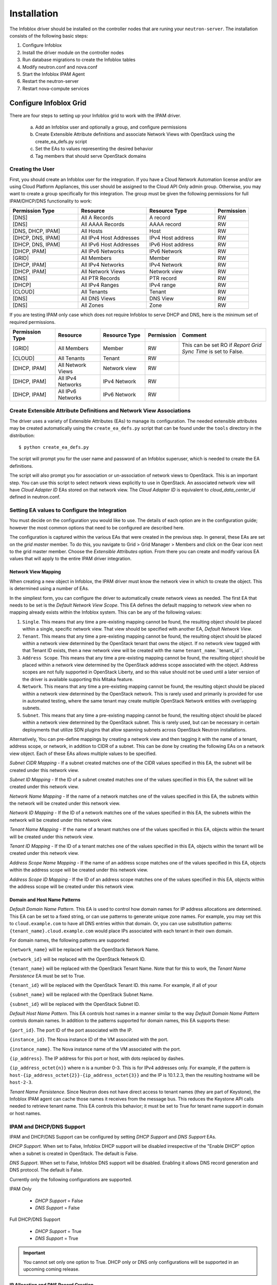 ============
Installation
============
The Infoblox driver should be installed on the controller nodes that are
runing your ``neutron-server``. The installation consists of the following
basic steps:

1) Configure Infoblox
2) Install the driver module on the controller nodes
3) Run database migrations to create the Infoblox tables
4) Modify neutron.conf and nova.conf
5) Start the Infoblox IPAM Agent
6) Restart the neutron-server
7) Restart nova-compute services


Configure Infoblox Grid
=======================
There are four steps to setting up your Infoblox grid to work with the IPAM
driver.

    a) Add an Infoblox user and optionally a group, and configure permissions
    b) Create Extensible Attribute definitions and associate Network Views with OpenStack using
       the create_ea_defs.py script
    c) Set the EAs to values representing the desired behavior
    d) Tag members that should serve OpenStack domains

Creating the User
-----------------
First, you should create an Infoblox user for the integration. If you have a Cloud
Network Automation license and/or are using Cloud Platform Appliances, this user should be assigned to the Cloud API Only
admin group. Otherwise, you may want to create a group specifically for this
integration. The group must be given the following permissions for full
IPAM/DHCP/DNS functionality to work:

.. list-table::
   :header-rows: 1
   :widths: 20 20 20 10

   * - Permission Type
     - Resource
     - Resource Type
     - Permission
   * - [DNS]
     - All A Records
     - A record
     - RW
   * - [DNS]
     - All AAAA Records
     - AAAA record
     - RW
   * - [DNS, DHCP, IPAM]
     - All Hosts
     - Host
     - RW
   * - [DHCP, DNS, IPAM]
     - All IPv4 Host Addresses
     - IPv4 Host address
     - RW
   * - [DHCP, DNS, IPAM]
     - All IPv6 Host Addresses
     - IPv6 Host address
     - RW
   * - [DHCP, IPAM]
     - All IPv6 Networks
     - IPv6 Network
     - RW
   * - [GRID]
     - All Members
     - Member
     - RW
   * - [DHCP, IPAM]
     - All IPv4 Networks
     - IPv4 Network
     - RW
   * - [DHCP, IPAM]
     - All Network Views
     - Network view
     - RW
   * - [DNS]
     - All PTR Records
     - PTR record
     - RW
   * - [DHCP]
     - All IPv4 Ranges
     - IPv4 range
     - RW
   * - [CLOUD]
     - All Tenants
     - Tenant
     - RW
   * - [DNS]
     - All DNS Views
     - DNS View
     - RW
   * - [DNS]
     - All Zones
     - Zone
     - RW

If you are testing IPAM only case which does not require Infoblox to serve DHCP and DNS, here is
the minimum set of required permissions.

.. list-table::
   :header-rows: 1
   :widths: 20 20 20 10 40

   * - Permission Type
     - Resource
     - Resource Type
     - Permission
     - Comment
   * - [GRID]
     - All Members
     - Member
     - RW
     - This can be set RO if `Report Grid Sync Time` is set to False.
   * - [CLOUD]
     - All Tenants
     - Tenant
     - RW
     -
   * - [DHCP, IPAM]
     - All Network Views
     - Network view
     - RW
     -
   * - [DHCP, IPAM]
     - All IPv4 Networks
     - IPv4 Network
     - RW
     -
   * - [DHCP, IPAM]
     - All IPv6 Networks
     - IPv6 Network
     - RW
     -

Create Extensible Attribute Definitions and Network View Associations
----------------------------------------------------------------------
The driver uses a variety of Extensible Attributes (EAs) to manage its
configuration. The needed extensible attributes may be created automatically
using the ``create_ea_defs.py`` script that can be found under the ``tools``
directory in the distribution::

    $ python create_ea_defs.py

The script will prompt you for the user name and password of an Infoblox superuser, which
is needed to create the EA definitions.

The script will also prompt you for association or un-association of
network views to OpenStack. This is an important step. You can use this script to select
network views explicitly to use in OpenStack. An associated network view will
have `Cloud Adapter ID` EAs stored on that network view. The `Cloud Adapter ID`
is equivalent to `cloud_data_center_id` defined in neutron.conf.

Setting EA values to Configure the Integration
----------------------------------------
You must decide on the configuration you would like to use. The details of each
option are in the configuration guide; however the most common options that
need to be configured are described here.

The configuration is captured within the various EAs that were created in the
previous step. In general, these EAs are set on the *grid master* member. To do
this, you navigate to Grid > Grid Manager > Members and click on the Gear icon
next to the grid master member. Choose the *Extensible Attributes* option. From
there you can create and modify various EA values that will apply to the entire
IPAM driver integration.

Network View Mapping
~~~~~~~~~~~~~~~~~~~~
When creating a new object in Infoblox, the IPAM driver must know the network
view in which to create the object. This is determined using a number of EAs.

In the simpliest form, you can configure the driver to automatically create
network views as needed. The first EA that needs to be set is the
`Default Network View Scope`. This EA defines the default mapping to network
view when no mapping already exists within the Infoblox system. This can be
any of the following values:

1) ``Single``. This means that any time a pre-existing mapping cannot be found,
   the resulting object should be placed within a single, specific network
   view. That view should be specified with another EA, `Default Network View`.

2) ``Tenant``. This means that any time a pre-existing mapping cannot be found,
   the resulting object should be placed within a network view determined by
   the OpenStack tenant that owns the object. If no network view tagged with
   that Tenant ID exists, then a new network view will be created with the name
   ``tenant_name``.``tenant_id``.

3) ``Address Scope``. This means that any time a pre-existing mapping cannot be
   found, the resulting object should be placed within a network view
   determined by the OpenStack address scope associated with the object.
   Address scopes are not fully supported in OpenStack Liberty, and so this
   value should not be used until a later version of the driver is available
   supporting this Mitaka feature.

4) ``Network``. This means that any time a pre-existing mapping cannot be
   found, the resulting object should be placed within a network view
   determined by the OpenStack network. This is rarely used and primarily is
   provided for use in automated testing, where the same tenant may create
   multiple OpenStack Network entities with overlapping subnets.

5) ``Subnet``. This means that any time a pre-existing mapping cannot be
   found, the resulting object should be placed within a network view
   determined by the OpenStack subnet. This is rarely used, but can be
   necessary in certain deployments that utilize SDN plugins that allow
   spanning subnets across OpenStack Neutron installations.

Alternatively, You can pre-define mappings by creating a network view and then
tagging it with the name of a tenant, address scope, or network, in addition to
CIDR of a subnet. This can be done by creating the following EAs on a network
view object. Each of these EAs allows multiple values to be specified.

`Subnet CIDR Mapping` - If a subnet created matches one of the CIDR values
specified in this EA, the subnet will be created under this network view.

`Subnet ID Mapping` - If the ID of a subnet created matches one of the values
specified in this EA, the subnet will be created under this network view.

`Network Name Mapping` - If the name of a network matches one of the values
specified in this EA, the subnets within the network will be created under this
network view.

`Network ID Mapping` - If the ID of a network matches one of the values
specified in this EA, the subnets within the network will be created under this
network view.

`Tenant Name Mapping` - If the name of a tenant matches one of the values
specified in this EA, objects within the tenant will be created under this
network view.

`Tenant ID Mapping` - If the ID of a tenant matches one of the values specified
in this EA, objects within the tenant will be created under this network view.

`Address Scope Name Mapping` - If the name of an address scope matches one of
the values specified in this EA, objects within the address scope will be
created under this network view.

`Address Scope ID Mapping` - If the ID of an address scope matches one of the
values specified in this EA, objects within the address scope will be created
under this network view.

Domain and Host Name Patterns
~~~~~~~~~~~~~~~~~~~~~~~~~~~~~

`Default Domain Name Pattern`. This EA is used to control how domain names for
IP address allocations are determined. This EA can be set to a fixed string,
or can use patterns to generate unique zone names. For example, you may set
this to ``cloud.example.com`` to have all DNS entries within that domain. Or,
you can use substitution patterns: ``{tenant_name}.cloud.example.com`` would
place IPs associated with each tenant in their own domain.

For domain names, the following patterns are supported:

``{network_name}`` will be replaced with the OpenStack Network Name.

``{network_id}`` will be replaced with the OpenStack Network ID.

``{tenant_name}`` will be replaced with the OpenStack Tenant Name. Note that
for this to work, the `Tenant Name Persistence` EA must be set to True.

``{tenant_id}`` will be replaced with the OpenStack Tenant ID.
this name. For example, if all of your

``{subnet_name}`` will be replaced with the OpenStack Subnet Name.

``{subnet_id}`` will be replaced with the OpenStack Subnet ID.

`Default Host Name Pattern`. This EA controls host names in a manner similar to
the way `Default Domain Name Pattern` controls domain names. In addition to the
patterns supported for domain names, this EA supports these:

``{port_id}``. The port ID of the port associated with the IP.

``{instance_id}``. The Nova instance ID of the VM associated with the port.

``{instance_name}``. The Nova instance name of the VM associated with the port.

``{ip_address}``. The IP address for this port or host, with dots replaced by
dashes.

``{ip_address_octet{n}}`` where n is a number 0-3. This is for IPv4 addresses
only. For example, if the pattern is
``host-{ip_address_octet{2}}-{ip_address_octet{3}}``
and the IP is 10.1.2.3, then the resulting hostname will be ``host-2-3``.

`Tenant Name Persistence`. Since Neutron does not have direct access to tenant
names (they are part of Keystone), the Infoblox IPAM agent can cache those
names it receives from the message bus. This reduces the Keystone API calls
needed to retrieve tenant name. This EA controls this behavior; it must be
set to True for tenant name support in domain or host names.

IPAM and DHCP/DNS Support
-------------------------

IPAM and DHCP/DNS Support can be configured by setting `DHCP Support` and
`DNS Support` EAs.

`DHCP Support`. When set to False, Infoblox DHCP support will be disabled irrespective
of the "Enable DHCP" option when a subnet is created in OpenStack. The default
is False.

`DNS Support`. When set to False, Infoblox DNS support will be disabled. Enabling it
allows DNS record generation and DNS protocol. The default is False.

Currently only the following configurations are supported.

IPAM Only

 * `DHCP Support` = False
 * `DNS Support` = False

Full DHCP/DNS Support

 * `DHCP Support` = True
 * `DNS Support` = True

.. important::

  You cannot set only one option to True. DHCP only or DNS
  only configurations will be supported in an upcoming coming release.

IP Allocation and DNS Record Creation
~~~~~~~~~~~~~~~~~~~~~~~~~~~~~~~~~~~~~
`IP Allocation Strategy`. This EA is used to choose between Host Record and
Fixed Address for IP allocation. If chosen for Fixed Address, DNS records
associated with a fixed address are controlled by the additional EAs below.

`DNS Record Binding Types`. List of DNS records to generate and bind to a
fixed address during IP allocation. Supported DNS record types are
``record:a`` (for A records), ``record:aaaa`` (for AAAA records), and
``record:ptr`` (for PTR records). This is a multi-value EA, with one of these
entries per value.

`DNS Record Unbinding Types`. List of DNS records to unbind from a
fixed address during IP deallocation. Supported DNS record types are the same
as `DNS Record Binding Types`.

`DNS Record Removable Types`. List of associated DNS records to delete when a
fixed address is deleted. This is typically a list of DNS records created
independently of the Infoblox IPAM Driver. Supported DNS record types are
``record:a``, ``record:aaaa``, ``record:ptr``, ``record:txt``, and
``record:cname``.

Identify Members to Use
-----------------------
In order for Infoblox to serve DHCP and DNS, you must pick Infoblox grid members to be registered to
Neutron. You should exclude Infoblox network discovery members and reporting members
since they cannot serve DHCP and DNS. For the members to serve DHCP and DNS,
the licenses must be properly installed and services must be properly running.

In general in order to utilize Infoblox for DHCP, you will need to use an SDN
solution that provides a DHCP relay function or use provider networks with DHCP relay/helpers
enabled on your switches.  Standard OpenStack Neutron does not provide DHCP relay functionality.

To identify a grid member as available for use by OpenStack, you must set the
EA `Is Cloud Member` to True. If you are running with only a GM (not a full
grid), there is no need to set this value, as the GM will be used for all
protocol in that deployment model.

If you are running a grid but the GM is not configured and licensed for DNS or
DHCP, set `Use Grid Master for DHCP` EA on the GM object to False. This will
exclude the GM from being selected to serve DHCP or DHCP.

Installing the Driver
=====================
The driver need to be installed on each controller node that is running the
Neutron service. The driver is available from PyPi, and can be installed using
the ``pip install`` command.

Latest Release
--------------
To install the most recent production release, use the following command::

    $ sudo pip install networking-infoblox

Liberty and Mitaka
------------------
Version 2.x of the driver supports Liberty and Mitaka. Version 2.0.1 of the
driver can be installed using the following command::

    $ sudo pip install networking-infoblox==2.0.1

We strongly recommend to use 2.0.1 instead 2.0.0 because 2.0.1 includes
critical bug fixes that ensure its stability and has undergone important
database scheme change to support production usability like GM candidate
promotion, proxying support and better grid sync.

Although db migration script from 2.0.0 to 2.0.1 is in place, we do not
currently support data migration. This means that existing subnets created in
OpenStack will be disconnected from NIOS. Before upgrading to 2.0.1, we
recommend that all the subnets to be deleted, upgrade to 2.0.1, and recreate
subnets. However, it would be easier and safer to just drop the database and
recreate it by running ``neutron-db-manage`` command.

Creating the Infoblox Neutron Database
======================================
The driver uses a number of different Infoblox-specific tables to manage the
integration. These are created by running the `neutron-db-manage` after you
install the `networking_infoblox` module::

    $ sudo neutron-db-manage upgrade head

This should be done on one of the controller nodes, assuming all controller
nodes share a common database cluster.

Modify the OpenStack Configuration
==================================
The ``neutron.conf`` files on each controller node, as well as the
``nova.conf`` files on each compute node, must be updated as described below.

Neutron
-------
The grid connectivity and credentials configuration must be added to the
``neutron.conf`` file in `infoblox` and `infoblox-dc` stanzas. The `infoblox`
stanza contains a list of grids, and then each there is an `infoblox-dc`
containing the appropriate configuration for each grid. Support for multiple
grids is not yet available.

.. list-table::
   :header-rows: 1
   :widths: 10 90

   * - Option
     - Description
   * - cloud_data_center_id
     - An integer ID used for the data center. This is used to form the stanza
       name for the rest of the options. If you have multiple instances of
       OpenStack sharing the same Infoblox grid, this ID needs to be unique
       across the instances. We recommend the ID starting from 1 and increment
       by 1 as you add another Openstack instance. This ID is used to generate
       a unique ID for a network view that is cached in neutron database.
       Starting it with a very high number may exceed the max length of a
       network view id.
   * - grid_master_host
     - The IP address, hostname, or FQDN of the Grid Master (GM).
       Proxying is supported so this does not have to be the exact IP or
       hostname of the GM if you have a situation where you cannot reach the GM
       directly in your network. It can be any connection information that
       proxies to the GM.
   * - grid_master_name
     - The name of the Grid Master (GM)
       This has to be the exact GM name registered in the Infoblox grid.
   * - admin_user_name
     - The user name to use for the WAPI.
   * - admin_password
     - The password to use for the WAPI.
   * - wapi_version
     - The WAPI version to use. Version 2.2 or later is recommended, if your
       grid supports it (WAPI version 2.3 is supported in NIOS 7.3)
   * - wapi_max_results
     - The maximum number of objects to be returned by WAPI. If this is set to
       a negative number, WAPI will return an error when the number of returned
       objects would exceed the setting. If this is set to a positive number,
       the results will be truncated when necessary. The default is -1000.
       If you experience "Result set too large" error, increase this value.
   * - ssl_verify
     - Set to false if you use a self-signed SSL certificate, and true
       if you use a certificate signed by a known certificate authority. You
       can also set this to a path to a certificate file so that verification
       will be done even for a self-signed certificate. Using a value of False
       in a production environment is not secure.
   * - http_pool_connections, http_pool_maxsize, http_request_timeout
     - Optional parameters to control the HTTP session pool.

Additionally, the `ipam_driver` option must be set in ``neutron.conf`` to
`infoblox`.

These settings must be done on *each controller* that runs the Neutron service.

Example (replace the ALL_CAPS values with those appropriate for your
installation):

.. code-block:: ini

   ipam_driver = infoblox

   [infoblox]
   cloud_data_center_id = 1

   [infoblox-dc:1]
   grid_master_host = GRID_MASTER_HOST
   grid_master_name = GRID_MASTER_NAME
   admin_user_name = USER
   admin_password = PASSWORD
   wapi_version = 2.3
   wapi_max_results = -1000

In addition to these options, you must enable the notifications options
within Neutron, if they are not already enabled.

.. code-block:: ini

   notification_driver = messagingv2
   notification_topics = notifications

Nova
----
On each controller node running the Nova service, as well as compute node
running nova-compute, you must configure Nova to send notifications.
These notifications are used by the Infoblox IPAM agent to manage DNS entries
and extensible attribute values for VMs. Set the following values in
``nova.conf``, if they are not already set.

.. code-block:: ini

   notification_driver = messagingv2
   notification_topics = notifications
   notify_on_state_change = vm_state

Start the Infoblox IPAM Agent
=============================
Depending on your distribution, you will need to create and configure
init.d and/or systemd service definitions for the ``infoblox-ipam-agent``.
Once that is done, you should start the agent.

To start it manually, without any init.d or systemd setup, you run the
following command as the same user that runs neutron-server::

    # /usr/local/bin/infoblox-ipam-agent --config-file /etc/neutron/neutron.conf --config-file /etc/neutron/plugins/ml2/ml2_conf.ini >/var/log/neutron/infoblox-ipam-agent.log 2>&1

Restart the Services
====================
The appropriate services must be restarted to pick up the changes to the
configuration files.

Neutron
-------
Restart ``neutron-server`` on each node running it. The exact command may vary
based upon your distribution. In Ubuntu the command is::

    $ sudo service neutron-server restart

Nova
----
If you modified the Nova notification settings, you must restart the Nova
Compute service on each node running it. The exact command may vary based
on your distribution. In Ubuntu the command is::

    $ sudo service nova-compute restart
